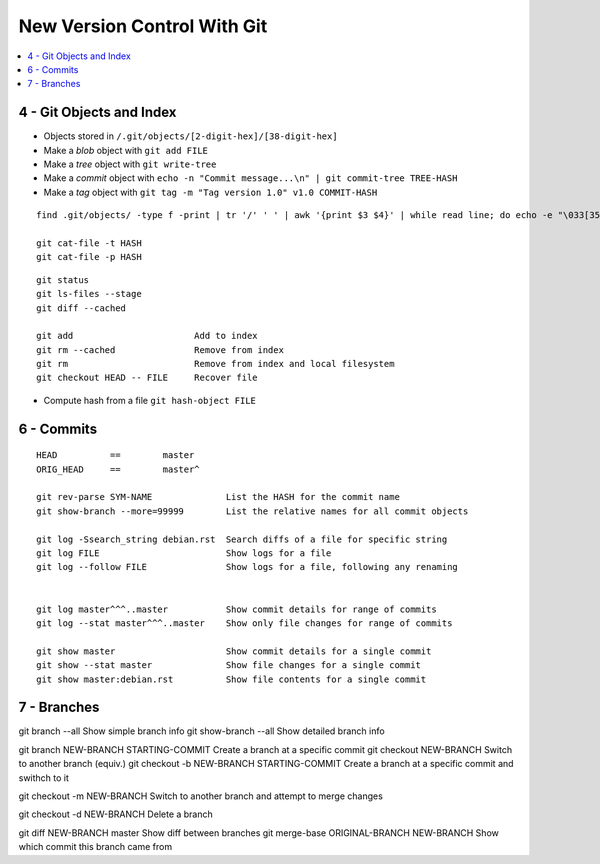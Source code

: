 New Version Control With Git
#############################

.. contents::
    :local:
    :depth: 5




4 - Git Objects and Index
==========================

- Objects stored in ``/.git/objects/[2-digit-hex]/[38-digit-hex]``
- Make a *blob* object with ``git add FILE``
- Make a *tree* object with ``git write-tree``
- Make a *commit* object with ``echo -n "Commit message...\n" | git commit-tree TREE-HASH``
- Make a *tag* object with ``git tag -m "Tag version 1.0" v1.0 COMMIT-HASH``


::

  find .git/objects/ -type f -print | tr '/' ' ' | awk '{print $3 $4}' | while read line; do echo -e "\033[35m"; git cat-file -t $line; echo -e "\033\0m" ; echo -e "\033[33m"$line"\033[0m"; git cat-file -p $line; echo; done

  git cat-file -t HASH
  git cat-file -p HASH





::

  git status                  
  git ls-files --stage
  git diff --cached

  git add                       Add to index
  git rm --cached               Remove from index
  git rm                        Remove from index and local filesystem
  git checkout HEAD -- FILE     Recover file



- Compute hash from a file ``git hash-object FILE``


6 - Commits
===========


::

  HEAD          ==        master
  ORIG_HEAD     ==        master^
   
  git rev-parse SYM-NAME              List the HASH for the commit name
  git show-branch --more=99999        List the relative names for all commit objects

  git log -Ssearch_string debian.rst  Search diffs of a file for specific string 
  git log FILE                        Show logs for a file
  git log --follow FILE               Show logs for a file, following any renaming


  git log master^^^..master           Show commit details for range of commits
  git log --stat master^^^..master    Show only file changes for range of commits

  git show master                     Show commit details for a single commit
  git show --stat master              Show file changes for a single commit
  git show master:debian.rst          Show file contents for a single commit 


7 - Branches
=============


::

git branch --all                              Show simple branch info
git show-branch --all                         Show detailed branch info

git branch NEW-BRANCH STARTING-COMMIT         Create a branch at a specific commit
git checkout NEW-BRANCH                       Switch to another branch
(equiv.)
git checkout -b NEW-BRANCH STARTING-COMMIT    Create a branch at a specific commit and swithch to it 

git checkout -m NEW-BRANCH                    Switch to another branch and attempt to merge changes

git checkout -d NEW-BRANCH                    Delete a branch

git diff NEW-BRANCH master                    Show diff between branches
git merge-base ORIGINAL-BRANCH NEW-BRANCH     Show which commit this branch came from


